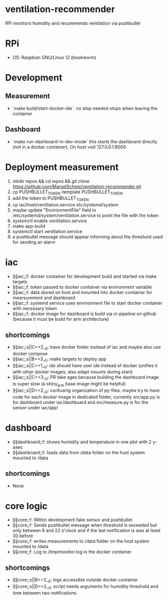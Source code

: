 * ventilation-recommender

RPi monitors humidity and recommends ventilation via pushbullet

* RPi

- OS: Raspbian GNU/Linux 12 (bookworm)

* Development

** Measurement
- `make build/start-docker-ide`. no stop needed stops when leaving the container

** Dashboard
- `make run-dashboard-in-dev-mode` this starts the dashboard directly (not in a docker container). On host visit 127.0.0.1:8000

* Deployment measurement

1. mkdir repos && cd repos && git clone https://github.com/MarselScheer/ventilation-recommender.git
2. cp PUSHBULLET_TOKEN-template PUSHBULLET_TOKEN
3. add the token to PUSHBULLET_TOKEN
4. cp iac/host/ventilation.service /etc/systemd/system/
5. maybe update "EnvironmentFile" field in /etc/systemd/system/ventilation.service to point the file with the token
6. systemctl enable ventilation.service
7. make app-build
8. systemctl start ventilation.service
9. a pushbullet message should appear informing about the threshold used for sending an alarm


* iac
- §§iac;;f: docker container for development build and started via make targets
- §§iac;;f: token passed to docker container via environment variable
- §§iac;;f: data stored on host and mounted into docker-container for mearsurement and dashboard
- §§iac;;f: systemd service uses environment file to start docker container with necessary token
- §§iac;;f: docker image for dashboard is build via ci-pipeline on github (because it must be build for arm architecture)

** shortcomings
- §§iac;;s||C==2__0: have docker folder instead of iac and maybe also use docker compose
- §§iac;;s||B==3__0: make targets to deploy app
- §§iac;;s||C==1__0: ide should have user ide instead of docker (unifies it with other docker images; also adapt mounts during start)
- §§iac;;s||C==3__0: PR take ages because building the dashboard image is super slow (a shiny_arm base image might be helpful)
- §§iac;;s||D==2__0: confusing organization of py-files. maybe try to have code for each docker image in dedicated folder, currently src/app.py is for dashboard under iac/dashboard and src/measure.py is for the sensor under iac/app!
* dashboard
- §§dashboard;;f: shows humidity and temperature in one plot with 2 y-axes
- §§dashboard;;f: loads data from /data folder on the host system mounted to /data
** shortcomings
- None
* core logic
- §§core;;f: Within development fake sensor and pushbullet
- §§core;;f: Sends pushbullet message when threshold is exceeded but only between 8 and 22 o'clock and if the last notification is was at least 30 before
- §§core;;f: writes measurements to /data folder on the host system mounted to /data
- §§core;;f: Log to /tmp/monitor.log in the docker container
** shortcomings
- §§core;;s||B==2__0: logs accessible outside docker container
- §§core;;s||D==2__0: script needs arguments for humidity threshold and time between two notifications

